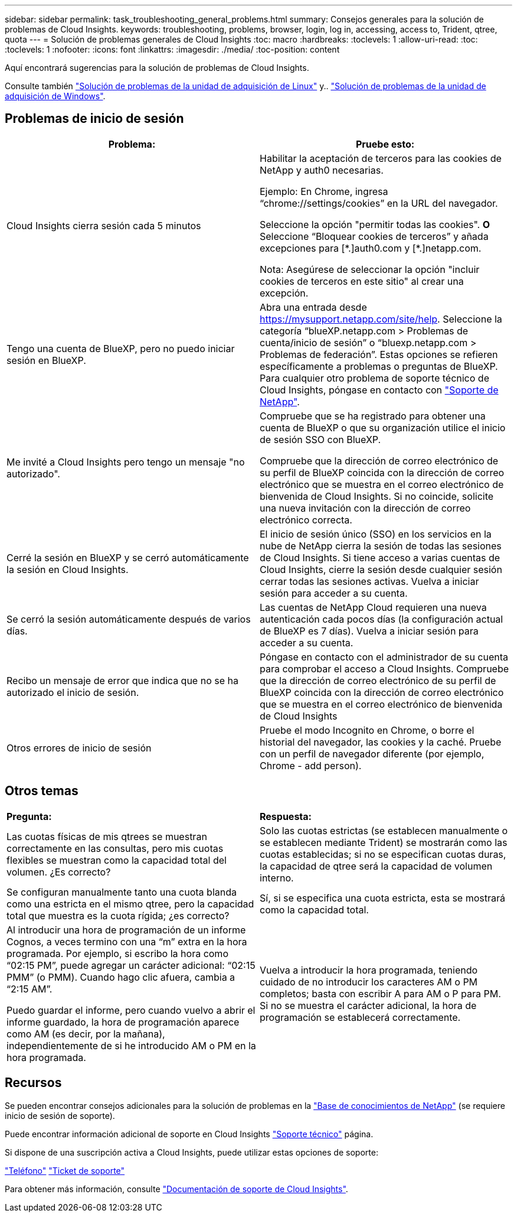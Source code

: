 ---
sidebar: sidebar 
permalink: task_troubleshooting_general_problems.html 
summary: Consejos generales para la solución de problemas de Cloud Insights. 
keywords: troubleshooting, problems, browser, login, log in, accessing, access to, Trident, qtree, quota 
---
= Solución de problemas generales de Cloud Insights
:toc: macro
:hardbreaks:
:toclevels: 1
:allow-uri-read: 
:toc: 
:toclevels: 1
:nofooter: 
:icons: font
:linkattrs: 
:imagesdir: ./media/
:toc-position: content


[role="lead"]
Aquí encontrará sugerencias para la solución de problemas de Cloud Insights.

Consulte también link:task_troubleshooting_linux_acquisition_unit_problems.html["Solución de problemas de la unidad de adquisición de Linux"] y.. link:task_troubleshooting_windows_acquisition_unit_problems.html["Solución de problemas de la unidad de adquisición de Windows"].



== Problemas de inicio de sesión

|===
| *Problema:* | *Pruebe esto:* 


| Cloud Insights cierra sesión cada 5 minutos | Habilitar la aceptación de terceros para las cookies de NetApp y auth0 necesarias.

Ejemplo:
En Chrome, ingresa “chrome://settings/cookies” en la URL del navegador.

Seleccione la opción "permitir todas las cookies".
*O*
Seleccione “Bloquear cookies de terceros” y añada excepciones para [\*.]auth0.com y [*.]netapp.com.

Nota: Asegúrese de seleccionar la opción "incluir cookies de terceros en este sitio" al crear una excepción. 


| Tengo una cuenta de BlueXP, pero no puedo iniciar sesión en BlueXP. | Abra una entrada desde https://mysupport.netapp.com/site/help[]. Seleccione la categoría “blueXP.netapp.com > Problemas de cuenta/inicio de sesión” o “bluexp.netapp.com > Problemas de federación”.  Estas opciones se refieren específicamente a problemas o preguntas de BlueXP.
Para cualquier otro problema de soporte técnico de Cloud Insights, póngase en contacto con link:concept_requesting_support.html["Soporte de NetApp"]. 


| Me invité a Cloud Insights pero tengo un mensaje "no autorizado". | Compruebe que se ha registrado para obtener una cuenta de BlueXP o que su organización utilice el inicio de sesión SSO con BlueXP.

Compruebe que la dirección de correo electrónico de su perfil de BlueXP coincida con la dirección de correo electrónico que se muestra en el correo electrónico de bienvenida de Cloud Insights. Si no coincide, solicite una nueva invitación con la dirección de correo electrónico correcta. 


| Cerré la sesión en BlueXP y se cerró automáticamente la sesión en Cloud Insights. | El inicio de sesión único (SSO) en los servicios en la nube de NetApp cierra la sesión de todas las sesiones de Cloud Insights. Si tiene acceso a varias cuentas de Cloud Insights, cierre la sesión desde cualquier sesión cerrar todas las sesiones activas. Vuelva a iniciar sesión para acceder a su cuenta. 


| Se cerró la sesión automáticamente después de varios días. | Las cuentas de NetApp Cloud requieren una nueva autenticación cada pocos días (la configuración actual de BlueXP es 7 días). Vuelva a iniciar sesión para acceder a su cuenta. 


| Recibo un mensaje de error que indica que no se ha autorizado el inicio de sesión. | Póngase en contacto con el administrador de su cuenta para comprobar el acceso a Cloud Insights.
Compruebe que la dirección de correo electrónico de su perfil de BlueXP coincida con la dirección de correo electrónico que se muestra en el correo electrónico de bienvenida de Cloud Insights 


| Otros errores de inicio de sesión | Pruebe el modo Incognito en Chrome, o borre el historial del navegador, las cookies y la caché. Pruebe con un perfil de navegador diferente (por ejemplo, Chrome - add person). 
|===


== Otros temas

|===


| *Pregunta:* | *Respuesta:* 


| Las cuotas físicas de mis qtrees se muestran correctamente en las consultas, pero mis cuotas flexibles se muestran como la capacidad total del volumen. ¿Es correcto? | Solo las cuotas estrictas (se establecen manualmente o se establecen mediante Trident) se mostrarán como las cuotas establecidas; si no se especifican cuotas duras, la capacidad de qtree será la capacidad de volumen interno. 


| Se configuran manualmente tanto una cuota blanda como una estricta en el mismo qtree, pero la capacidad total que muestra es la cuota rígida; ¿es correcto? | Sí, si se especifica una cuota estricta, esta se mostrará como la capacidad total. 


| Al introducir una hora de programación de un informe Cognos, a veces termino con una “m” extra en la hora programada. Por ejemplo, si escribo la hora como “02:15 PM”, puede agregar un carácter adicional: “02:15 PMM” (o PMM). Cuando hago clic afuera, cambia a “2:15 AM”.

Puedo guardar el informe, pero cuando vuelvo a abrir el informe guardado, la hora de programación aparece como AM (es decir, por la mañana), independientemente de si he introducido AM o PM en la hora programada. | Vuelva a introducir la hora programada, teniendo cuidado de no introducir los caracteres AM o PM completos; basta con escribir A para AM o P para PM. Si no se muestra el carácter adicional, la hora de programación se establecerá correctamente. 
|===


== Recursos

Se pueden encontrar consejos adicionales para la solución de problemas en la link:https://kb.netapp.com/Advice_and_Troubleshooting/Cloud_Services/Cloud_Insights["Base de conocimientos de NetApp"] (se requiere inicio de sesión de soporte).

Puede encontrar información adicional de soporte en Cloud Insights link:concept_requesting_support.html["Soporte técnico"] página.

Si dispone de una suscripción activa a Cloud Insights, puede utilizar estas opciones de soporte:

link:https://www.netapp.com/us/contact-us/support.aspx["Teléfono"]
link:https://mysupport.netapp.com/site/cases/mine/create?serialNumber=95001014387268156333["Ticket de soporte"]

Para obtener más información, consulte https://docs.netapp.com/us-en/cloudinsights/concept_requesting_support.html["Documentación de soporte de Cloud Insights"].
